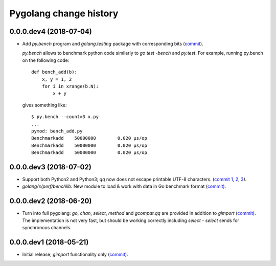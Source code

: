 Pygolang change history
=======================

0.0.0.dev4 (2018-07-04)
-----------------------

- Add `py.bench` program and `golang.testing` package with corresponding bits (commit__).

  `py.bench` allows to benchmark python code similarly to `go test -bench` and `py.test`.
  For example, running py.bench on the following code::

      def bench_add(b):
          x, y = 1, 2
          for i in xrange(b.N):
              x + y

  gives something like::

      $ py.bench --count=3 x.py
      ...
      pymod: bench_add.py
      Benchmarkadd    50000000        0.020 µs/op
      Benchmarkadd    50000000        0.020 µs/op
      Benchmarkadd    50000000        0.020 µs/op

  __ https://lab.nexedi.com/kirr/pygolang/commit/9bf03d9c

0.0.0.dev3 (2018-07-02)
-----------------------

- Support both Python2 and Python3; `qq` now does not escape printable UTF-8
  characters. (`commit 1`__, 2__, 3__).

  __ https://lab.nexedi.com/kirr/pygolang/commit/02dddb97
  __ https://lab.nexedi.com/kirr/pygolang/commit/e01e5c2f
  __ https://lab.nexedi.com/kirr/pygolang/commit/622ccd82

- `golang/x/perf/benchlib:` New module to load & work with data in Go benchmark
  format (commit__).

  __ https://lab.nexedi.com/kirr/pygolang/commit/812e7ed7


0.0.0.dev2 (2018-06-20)
-----------------------

- Turn into full pygolang: `go`, `chan`, `select`, `method` and `gcompat.qq`
  are provided in addition to `gimport` (commit__). The implementation is
  not very fast, but should be working correctly including `select` - `select`
  sends for synchronous channels.

  __ https://lab.nexedi.com/kirr/pygolang/commit/afa46cf5


0.0.0.dev1 (2018-05-21)
-----------------------

- Initial release; `gimport` functionality only (commit__).

  __ https://lab.nexedi.com/kirr/pygolang/commit/9c61f254
